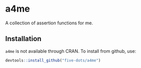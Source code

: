 #+STARTUP: showall indent
#+PROPERTY: header-args:R :results output :session *R:a4me*

* a4me

A collection of assertion functions for me.

** Installation

=a4me= is not available through CRAN. To install from github, use:

#+begin_src R
devtools::install_github("five-dots/a4me")
#+end_src
